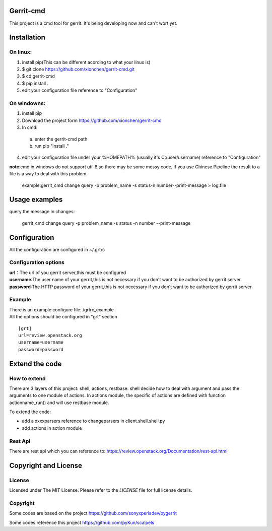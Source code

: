 Gerrit-cmd
==========

This project is a cmd tool for gerrit.
It's being developing now and can't wort yet.

Installation
============

On linux:
---------

1. install pip(This can be different acording to what your linux is)
2. $ git clone https://github.com/xionchen/gerrit-cmd.git
3. $ cd gerrit-cmd
4. $ pip install .
5. edit your configuration file reference to "Configuration"

On windowns:
------------

1. install pip
2. Download the project form https://github.com/xionchen/gerrit-cmd
3. In cmd:
  a. enter the gerrit-cmd path
  b. run pip "install ."
4. edit your configuration file under your %HOMEPATH% (usually it's C:/user/username)
   reference to "Configuration"

**note**:cmd in windows do not support utf-8,so there may be some messy code, if you
use Chinese.Pipeline the result to a file is a way to deal with this problem.
    example:gerrit_cmd change query -p problem_name -s status\
    -n number--print-message > log.file

Usage examples
==============

query the message in changes:

    gerrit_cmd change query -p problem_name -s status -n number --print-message


Configuration
=============
All the configuration are configured in ~/.grtrc

Configuration options
---------------------

| **url**：The url of you gerrit server,this must be configured
| **username**:The user name of your gerrit,this is not necessary if you don't want to be authorized by gerrit server.
| **password**:The HTTP password of your gerrit,this is not necessary if you don't want to be authorized by gerrit server.

Example
-------
| There is an example configure file: /grtrc_example
| All the options should be configured in "grt" section

::

    [grt]
    url=review.openstack.org
    username=username
    password=password

Extend the code
===============

How to extend
-------------

There are 3 layers of this project: shell, actions, restbase.
shell decide how to deal with argument and pass the arguments to one module of actions.
In actions module, the specific of actions are defined with function actionname_run() and
will use restbase module.

To extend the code:

- add a xxxxparsers reference to changeparsers in client.shell.shell.py
- add actions in action module

Rest Api
--------

There are rest api which you can reference to:
https://review.openstack.org/Documentation/rest-api.html

Copyright and License
=====================

License
-------

Licensed under The MIT License.  Please refer to the `LICENSE` file for full
license details.

Copyright
---------

Some codes are based on the project https://github.com/sonyxperiadev/pygerrit

Some codes reference this project  https://github.com/pyKun/scalpels

